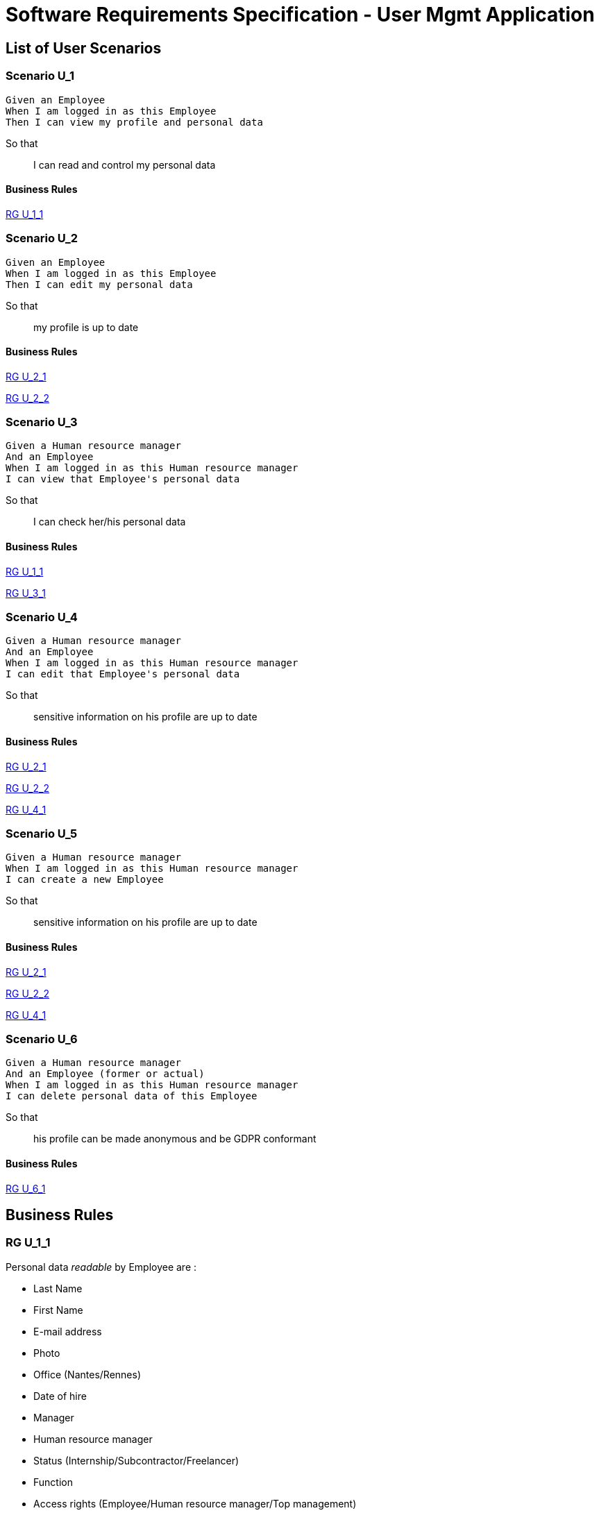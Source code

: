 = Software Requirements Specification - User Mgmt Application

:toc:

== List of User Scenarios

=== Scenario U_1

....
Given an Employee
When I am logged in as this Employee 
Then I can view my profile and personal data
....

So that::
I can read and control my personal data

==== Business Rules

<<RG U_1_1>>

=== Scenario U_2

....
Given an Employee
When I am logged in as this Employee 
Then I can edit my personal data
....

So that::
my profile is up to date

==== Business Rules

<<RG U_2_1>>

<<RG U_2_2>>

=== Scenario U_3

....
Given a Human resource manager
And an Employee
When I am logged in as this Human resource manager 
I can view that Employee's personal data
....

So that::
I can check her/his personal data

==== Business Rules

<<RG U_1_1>> 

<<RG U_3_1>>

=== Scenario U_4

....
Given a Human resource manager
And an Employee
When I am logged in as this Human resource manager 
I can edit that Employee's personal data
....

So that::
sensitive information on his profile are up to date

==== Business Rules

<<RG U_2_1>> 

<<RG U_2_2>> 

<<RG U_4_1>>

=== Scenario U_5

....
Given a Human resource manager
When I am logged in as this Human resource manager 
I can create a new Employee
....

So that::
sensitive information on his profile are up to date

==== Business Rules

<<RG U_2_1>>

<<RG U_2_2>>

<<RG U_4_1>>

=== Scenario U_6

....
Given a Human resource manager
And an Employee (former or actual)
When I am logged in as this Human resource manager 
I can delete personal data of this Employee 
....

So that::
his profile can be made anonymous and be GDPR conformant

==== Business Rules

<<RG U_6_1>>

== Business Rules

=== RG U_1_1

Personal data _readable_ by Employee are :

* Last Name
* First Name
* E-mail address
* Photo
* Office (Nantes/Rennes)
* Date of hire
* Manager
* Human resource manager
* Status (Internship/Subcontractor/Freelancer)
* Function
* Access rights (Employee/Human resource manager/Top management)

=== RG U_2_1

Personal data _editable_ by Employee on _his own profile_ are :

* Last Name
* First Name
* E-mail address
* Photo

=== RG U_2_2

Mandatory fields in personal data ::
* Last Name
* First Name
* E-mail address

=== RG U_3_1

Personal data _readable_ by Human resource manager on _any profile_ are :

* Last Name
* First Name
* E-mail address
* Photo URL
* Office (Nantes/Rennes)
* Date of hire
* Leaving date
* Leaving cause
* Manager
* Human resource manager
* Status (Internship/Subcontractor/Freelancer)
* Function
* Access rights (Employee/Human resource manager/Top management)

=== RG U_4_1

Personal data _editable_ by Human resource manager on _any profile_ are :

* Last Name
* First Name
* E-mail address
* Photo URL
* Office (Nantes/Rennes)
* Date of hire
* Leaving date
* Leaving cause
* Manager
* Human resource manager
* Status (Internship/Subcontractor/Freelancer)
* Function
* Access rights (Employee/Human resource manager/Top management)

=== RG U_6_1

Personal data to anonymize are :

* Last Name
* First Name
* E-mail address
* Photo URL
* Day/Month of Date of Hire

== Annexes

=== Rôles

* Employee
* Human resource manager
* Top management
* System
* External application

=== Status
* Internship
* Subcontractor
* Freelancer
